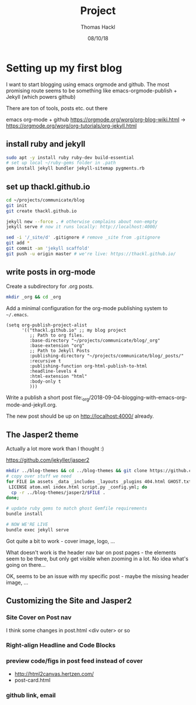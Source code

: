 # -*- org-hierarchical-todo-statistics: nil; org-latex-with-hyperref: nil; org-export-allow-bind-keywords: t -*-
#+TITLE: Project 
#+AUTHOR: Thomas Hackl
#+DATE: 08/10/18

* Setting up my first blog
I want to start blogging using emacs orgmode and github. The most promising
route seems to be something like emacs-orgmode-publish + Jekyll (which powers github)

There are ton of tools, posts etc. out there

emacs org-mode  + github
https://orgmode.org/worg/org-blog-wiki.html -> https://orgmode.org/worg/org-tutorials/org-jekyll.html

** install ruby and jekyll

#+BEGIN_SRC sh
sudo apt -y install ruby ruby-dev build-essential
# set up local ~/ruby-gems folder in .path
gem install jekyll bundler jekyll-sitemap pygments.rb
#+END_SRC

** set up thackl.github.io

#+BEGIN_SRC sh
cd ~/projects/communicate/blog
git init
git create thackl.github.io

jekyll new --force . # otherwise complains about non-empty
jekyll serve # now it runs locally: http://localhost:4000/

sed -i '/_site/d' .gitignore # remove _site from .gitignore
git add *
git commit -am 'jekyll scaffold'
git push -u origin master # we're live: https://thackl.github.io/
#+END_SRC

** write posts in org-mode

Create a subdirectory for .org posts.

#+BEGIN_SRC sh
mkdir _org && cd _org
#+END_SRC

Add a minimal configuration for the org-mode publishing system to =~/.emacs=.

#+BEGIN_SRC elisp
(setq org-publish-project-alist
      '(("thackl.github.io" ;; my blog project
         ;; Path to org files.
         :base-directory "~/projects/communicate/blog/_org"
         :base-extension "org"
         ;; Path to Jekyll Posts
         :publishing-directory "~/projects/communicate/blog/_posts/"
         :recursive t
         :publishing-function org-html-publish-to-html
         :headline-levels 4
         :html-extension "html"
         :body-only t
         )))
#+END_SRC

Write a publish a short post file:_org/2018-09-04-blogging-with-emacs-org-mode-and-jekyll.org.

The new post should be up on http://localhost:4000/ already.

** The Jasper2 theme

Actually a lot more work than I thought :)

https://github.com/jekyller/jasper2

#+BEGIN_SRC sh
mkdir ../blog-themes && cd ../blog-themes && git clone https://github.com/jekyller/jasper2
# copy over stuff we need
for FILE in assets _data _includes _layouts _plugins 404.html GHOST.txt Gemfile \
 LICENSE atom.xml index.html script.py _config.yml; do
  cp -r ../blog-themes/jasper2/$FILE .
done;

# update ruby gems to match ghost Gemfile requirements
bundle install

# NOW WE'RE LIVE
bundle exec jekyll serve
#+END_SRC

Got quite a bit to work - cover image, logo, ...

What doesn't work is the header nav bar on post pages - the elements seem to be
there, but only get visible when zooming in a lot. No idea what's going on there...

OK, seems to be an issue with my specific post - maybe the missing header image, ...

** Customizing the Site and Jasper2
*** Site Cover on Post nav
I think some changes in post.html <div outer> or so
*** Right-align Headline and Code Blocks
*** preview code/figs in post feed instead of cover
- http://html2canvas.hertzen.com/
- post-card.html
*** github link, email
